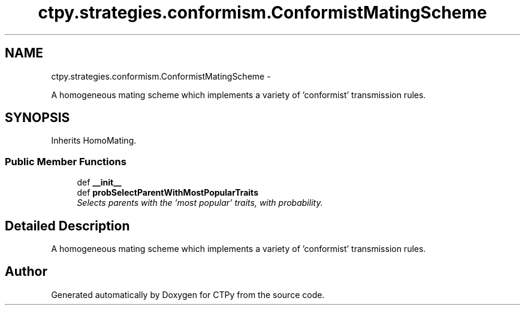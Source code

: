 .TH "ctpy.strategies.conformism.ConformistMatingScheme" 3 "Sun Oct 13 2013" "Version 1.0.3" "CTPy" \" -*- nroff -*-
.ad l
.nh
.SH NAME
ctpy.strategies.conformism.ConformistMatingScheme \- 
.PP
A homogeneous mating scheme which implements a variety of 'conformist' transmission rules\&.  

.SH SYNOPSIS
.br
.PP
.PP
Inherits HomoMating\&.
.SS "Public Member Functions"

.in +1c
.ti -1c
.RI "def \fB__init__\fP"
.br
.ti -1c
.RI "def \fBprobSelectParentWithMostPopularTraits\fP"
.br
.RI "\fISelects parents with the 'most popular' traits, with probability\&. \fP"
.in -1c
.SH "Detailed Description"
.PP 
A homogeneous mating scheme which implements a variety of 'conformist' transmission rules\&. 

.SH "Author"
.PP 
Generated automatically by Doxygen for CTPy from the source code\&.
